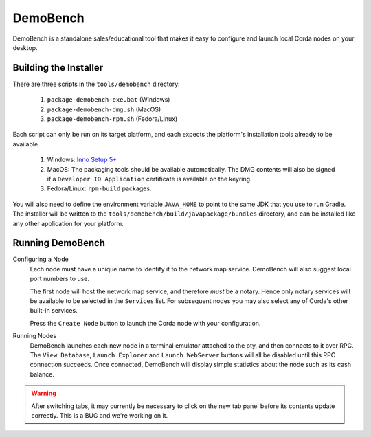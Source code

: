 DemoBench
=========

DemoBench is a standalone sales/educational tool that makes it easy to configure and launch local Corda nodes on your desktop.

Building the Installer
----------------------

There are three scripts in the ``tools/demobench`` directory:

 #. ``package-demobench-exe.bat`` (Windows)
 #. ``package-demobench-dmg.sh`` (MacOS)
 #. ``package-demobench-rpm.sh`` (Fedora/Linux)

Each script can only be run on its target platform, and each expects the platform's installation tools already to be available.

 #. Windows: `Inno Setup 5+ <http://www.jrsoftware.org/isinfo.php>`_
 #. MacOS: The packaging tools should be available automatically. The DMG contents will also be signed if a ``Developer ID Application`` certificate is available on the keyring.
 #. Fedora/Linux: ``rpm-build`` packages.

You will also need to define the environment variable ``JAVA_HOME`` to point to the same JDK that you use to run Gradle. The installer will be written to the ``tools/demobench/build/javapackage/bundles`` directory, and can be installed like any other application for your platform.

Running DemoBench
-----------------

Configuring a Node
  Each node must have a unique name to identify it to the network map service. DemoBench will also suggest local port numbers to use.

  The first node will host the network map service, and therefore *must* be a notary. Hence only notary services will be available to be selected in the ``Services`` list. For subsequent nodes you may also select any of Corda's other built-in services.

  Press the ``Create Node`` button to launch the Corda node with your configuration.

Running Nodes
  DemoBench launches each new node in a terminal emulator attached to the pty, and then connects to it over RPC. The ``View Database``, ``Launch Explorer`` and ``Launch WebServer`` buttons will all be disabled until this RPC connection succeeds. Once connected, DemoBench will display simple statistics about the node such as its cash balance.

.. warning:: After switching tabs, it may currently be necessary to click on the new tab panel before its contents update correctly. This is a BUG and we're working on it.

